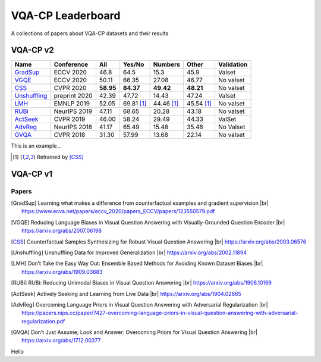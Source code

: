 
VQA-CP  Leaderboard
===================

A collections of papers about VQA-CP datasets and their results



VQA-CP v2
***********


+--------------+---------------+-----------+------------+------------+------------+------------+
|     Name     |  Conference   |    All    |   Yes/No   |  Numbers   |   Other    | Validation |
+==============+===============+===========+============+============+============+============+
| GradSup_     | ECCV 2020     | 46.8      | 64.5       | 15.3       | 45.9       | Valset     |
+--------------+---------------+-----------+------------+------------+------------+------------+
| VGQE_        | ECCV 2020     | 50.11     | 66.35      | 27.08      | 46.77      | No valset  |
+--------------+---------------+-----------+------------+------------+------------+------------+
| CSS_         | CVPR 2020     | **58.95** | **84.37**  | **49.42**  | **48.21**  | No valset  |
+--------------+---------------+-----------+------------+------------+------------+------------+
| Unshuffling_ | preprint 2020 | 42.39     | 47.72      | 14.43      | 47.24      | Valset     |
+--------------+---------------+-----------+------------+------------+------------+------------+
| LMH_         | EMNLP 2019    | 52.05     | 69.81 [1]_ | 44.46 [1]_ | 45.54 [1]_ | No valset  |
+--------------+---------------+-----------+------------+------------+------------+------------+
| RUBi_        | NeurIPS 2019  | 47.11     | 68.65      | 20.28      | 43.18      | No valset  |
+--------------+---------------+-----------+------------+------------+------------+------------+
| ActSeek_     | CVPR 2019     | 46.00     | 58.24      | 29.49      | 44.33      | ValSet     |
+--------------+---------------+-----------+------------+------------+------------+------------+
| AdvReg_      | NeurIPS 2018  | 41.17     | 65.49      | 15.48      | 35.48      | No Valset  |
+--------------+---------------+-----------+------------+------------+------------+------------+
| GVQA_        | CVPR 2018     | 31.30     | 57.99      | 13.68      | 22.14      | No valset  |
+--------------+---------------+-----------+------------+------------+------------+------------+


This is an example_.

.. [1] Retrained by [CSS]_


VQA-CP v1
*********

Papers
------

.. |br| raw:: html

   <br />

.. [GradSup] Learning what makes a difference from counterfactual examples and gradient supervision
    |br| https://www.ecva.net/papers/eccv_2020/papers_ECCV/papers/123550579.pdf
.. [VGQE] Reducing Language Biases in Visual Question Answering with Visually-Grounded Question Encoder 
    |br| https://arxiv.org/abs/2007.06198
.. [CSS] Counterfactual Samples Synthesizing for Robust Visual Question Answering 
    |br| https://arxiv.org/abs/2003.06576
.. [Unshuffling]  Unshuffling Data for Improved Generalization
    |br| https://arxiv.org/abs/2002.11894
.. [LMH] Don’t Take the Easy Way Out: Ensemble Based Methods for Avoiding Known Dataset Biases
    |br| https://arxiv.org/abs/1909.03683
.. [RUBi] RUBi: Reducing Unimodal Biases in Visual Question Answering 
    |br| https://arxiv.org/abs/1906.10169    
.. [ActSeek] Actively Seeking and Learning from Live Data
    |br| https://arxiv.org/abs/1904.02865
.. [AdvReg] Overcoming Language Priors in Visual Question Answering with Adversarial Regularization
    |br| https://papers.nips.cc/paper/7427-overcoming-language-priors-in-visual-question-answering-with-adversarial-regularization.pdf
.. [GVQA] Don’t Just Assume; Look and Answer: Overcoming Priors for Visual Question Answering
    |br| https://arxiv.org/abs/1712.00377



.. example_:
Hello
